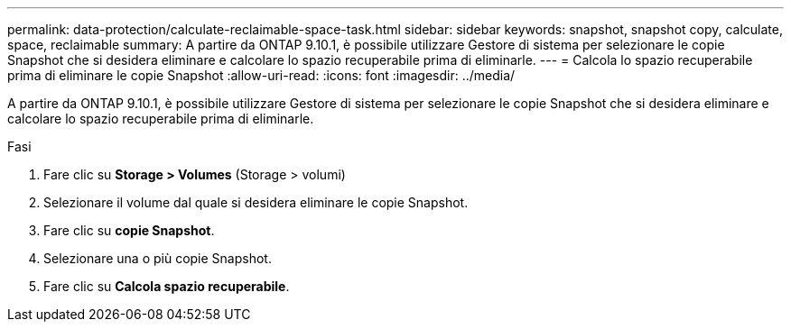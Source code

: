 ---
permalink: data-protection/calculate-reclaimable-space-task.html 
sidebar: sidebar 
keywords: snapshot, snapshot copy, calculate, space, reclaimable 
summary: A partire da ONTAP 9.10.1, è possibile utilizzare Gestore di sistema per selezionare le copie Snapshot che si desidera eliminare e calcolare lo spazio recuperabile prima di eliminarle. 
---
= Calcola lo spazio recuperabile prima di eliminare le copie Snapshot
:allow-uri-read: 
:icons: font
:imagesdir: ../media/


[role="lead"]
A partire da ONTAP 9.10.1, è possibile utilizzare Gestore di sistema per selezionare le copie Snapshot che si desidera eliminare e calcolare lo spazio recuperabile prima di eliminarle.

.Fasi
. Fare clic su *Storage > Volumes* (Storage > volumi)
. Selezionare il volume dal quale si desidera eliminare le copie Snapshot.
. Fare clic su *copie Snapshot*.
. Selezionare una o più copie Snapshot.
. Fare clic su *Calcola spazio recuperabile*.

